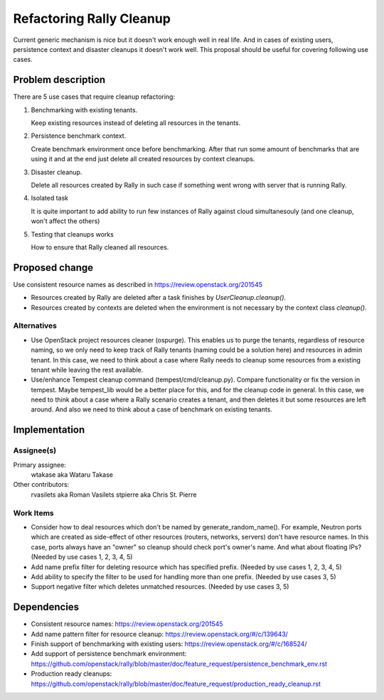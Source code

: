 ..
 This work is licensed under a Creative Commons Attribution 3.0 Unported
 License.

 http://creativecommons.org/licenses/by/3.0/legalcode

=========================
Refactoring Rally Cleanup
=========================

Current generic mechanism is nice but it doesn't work enough well in real life.
And in cases of existing users, persistence context and disaster cleanups it
doesn't work well.
This proposal should be useful for covering following use cases.


Problem description
===================

There are 5 use cases that require cleanup refactoring:

#. Benchmarking with existing tenants.

   Keep existing resources instead of deleting all resources in the tenants.

#. Persistence benchmark context.

   Create benchmark environment once before benchmarking. After that run some
   amount of benchmarks that are using it and at the end just delete all
   created resources by context cleanups.

#. Disaster cleanup.

   Delete all resources created by Rally in such case if something went wrong
   with server that is running Rally.

#. Isolated task

   It is quite important to add ability to run few instances of Rally against
   cloud simultanesouly (and one cleanup, won't affect the others)

#. Testing that cleanups works

   How to ensure that Rally cleaned all resources.


Proposed change
===============

Use consistent resource names as described in
https://review.openstack.org/201545

* Resources created by Rally are deleted after a task finishes by
  `UserCleanup.cleanup()`.

* Resources created by contexts are deleted when the environment is
  not necessary by the context class `cleanup()`.


Alternatives
------------

* Use OpenStack project resources cleaner (ospurge). This enables us to purge
  the tenants, regardless of resource naming, so we only need to keep track of
  Rally tenants (naming could be a solution here) and resources in admin
  tenant. In this case, we need to think about a case where Rally needs to
  cleanup some resources from a existing tenant while leaving the rest
  available.

* Use/enhance Tempest cleanup command (tempest/cmd/cleanup.py). Compare
  functionality or fix the version in tempest. Maybe tempest_lib would be a
  better place for this, and for the cleanup code in general. In this case,
  we need to think about a case where a Rally scenario creates a tenant, and
  then deletes it but some resources are left around. And also we need to think
  about a case of benchmark on existing tenants.


Implementation
==============

Assignee(s)
-----------

Primary assignee:
  wtakase aka Wataru Takase

Other contributors:
  rvasilets aka Roman Vasilets
  stpierre aka Chris St. Pierre


Work Items
----------

* Consider how to deal resources which don't be named by
  generate_random_name(). For example, Neutron ports which are created as
  side-effect of other resources (routers, networks, servers) don't have
  resource names. In this case, ports always have an "owner" so cleanup should
  check port's owner's name. And what about floating IPs?
  (Needed by use cases 1, 2, 3, 4, 5)

* Add name prefix filter for deleting resource which has specified prefix.
  (Needed by use cases 1, 2, 3, 4, 5)

* Add ability to specify the filter to be used for handling more than
  one prefix.
  (Needed by use cases 3, 5)

* Support negative filter which deletes unmatched resources.
  (Needed by use cases 3, 5)


Dependencies
============

* Consistent resource names: https://review.openstack.org/201545

* Add name pattern filter for resource cleanup:
  https://review.openstack.org/#/c/139643/

* Finish support of benchmarking with existing users:
  https://review.openstack.org/#/c/168524/

* Add support of persistence benchmark environment:
  https://github.com/openstack/rally/blob/master/doc/feature_request/persistence_benchmark_env.rst

* Production ready cleanups:
  https://github.com/openstack/rally/blob/master/doc/feature_request/production_ready_cleanup.rst
